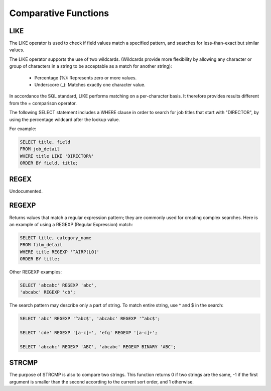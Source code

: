 Comparative Functions
=====================

.. _like-function:

LIKE 	        
----

The LIKE operator is used to check if field values match a specified pattern, and searches for less-than-exact but similar values.

The LIKE operator supports the use of two wildcards. (Wildcards provide more flexibility by allowing any character or group of characters in a string to be acceptable as a match for another string):

    * Percentage (%): Represents zero or more values.
    * Underscore (_): Matches exactly one character value.

In accordance the SQL standard, LIKE performs matching on a per-character basis. It therefore provides results different from the = comparison operator.

The following SELECT statement includes a WHERE clause in order to search for job titles that start with "DIRECTOR", by using the percentage wildcard after the lookup value.

For example:

.. code-block:: mysql

	SELECT title, field
	FROM job_detail
	WHERE title LIKE 'DIRECTOR%'
	ORDER BY field, title;

.. _regex-function:

REGEX
-----

Undocumented.

.. _regexp-function:

REGEXP
------

Returns values that match a regular expression pattern; they are commonly used for creating complex searches. Here is an example of using a REGEXP (Regular Expression) match:

.. code-block:: mysql

	SELECT title, category_name
	FROM film_detail
	WHERE title REGEXP '^AIRP[LO]'
	ORDER BY title;

Other REGEXP examples:

.. code-block:: mysql

	SELECT 'abcabc' REGEXP 'abc',    
	'abcabc' REGEXP 'cb';

The search pattern may describe only a part of string. To match entire string, use ^ and $ in the search:

.. code-block:: mysql

	SELECT 'abc' REGEXP '^abc$', 'abcabc' REGEXP '^abc$';

	SELECT 'cde' REGEXP '[a-c]+', 'efg' REGEXP '[a-c]+';

	SELECT 'abcabc' REGEXP 'ABC', 'abcabc' REGEXP BINARY 'ABC';

.. _strcmp-function:

STRCMP
------

The purpose of STRCMP is also to compare two strings. This function returns 0 if two strings are the same, -1 if the first argument is smaller than the second according to the current sort order, and 1 otherwise.
